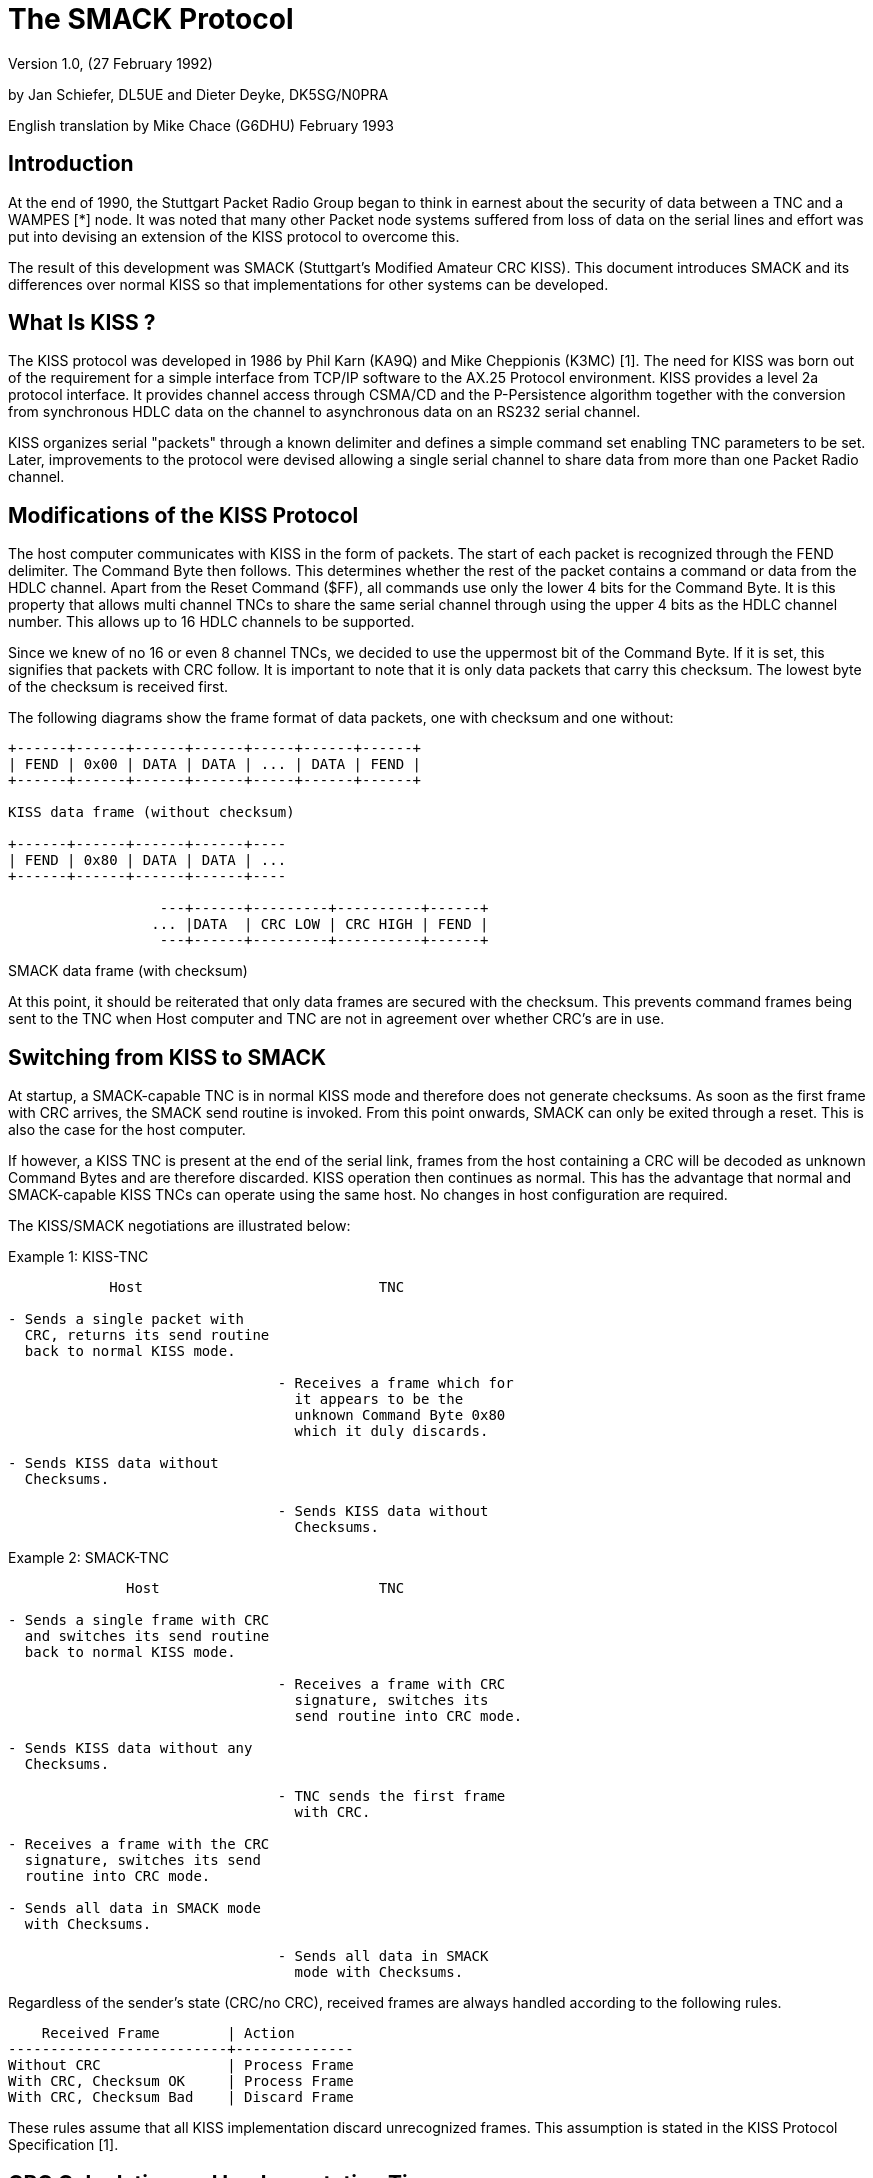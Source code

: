 The SMACK Protocol
==================

Version 1.0, (27 February 1992)

by Jan Schiefer, DL5UE and Dieter Deyke, DK5SG/N0PRA

English translation by Mike Chace (G6DHU) February 1993

== Introduction

At the end of 1990, the Stuttgart Packet Radio Group began to think
in earnest about the security of data between a TNC and a WAMPES [*] node.
It was noted that many other Packet node systems suffered
from loss of data on the serial lines and effort was put into
devising an extension of the KISS protocol to overcome this.

The result of this development was SMACK (Stuttgart's Modified
Amateur CRC KISS). This document introduces SMACK and its differences
over normal KISS so that implementations for other systems can be
developed.

== What Is KISS ?

The KISS protocol was developed in 1986 by Phil Karn (KA9Q) and Mike
Cheppionis (K3MC) [1]. The need for KISS was born out of the
requirement for a simple interface from TCP/IP software to the AX.25
Protocol environment. KISS provides a level 2a protocol interface. It
provides channel access through CSMA/CD and the P-Persistence algorithm
together with the conversion from synchronous HDLC data on the
channel to asynchronous data on an RS232 serial channel.

KISS organizes serial "packets" through a known delimiter and defines
a simple command set enabling TNC parameters to be set. Later,
improvements to the protocol were devised allowing a single serial
channel to share data from more than one Packet Radio channel.

== Modifications of the KISS Protocol

The host computer communicates with KISS in the form of packets. The
start of each packet is recognized through the FEND delimiter. The
Command Byte then follows. This determines whether the rest of the
packet contains a command or data from the HDLC channel. Apart from
the Reset Command ($FF), all commands use only the lower 4 bits for
the Command Byte. It is this property that allows multi channel TNCs
to share the same serial channel through using the upper 4 bits as
the HDLC channel number. This allows up to 16 HDLC channels to be
supported.

Since we knew of no 16 or even 8 channel TNCs, we decided to use the
uppermost bit of the Command Byte. If it is set, this signifies that
packets with CRC follow. It is important to note that it is only data
packets that carry this checksum. The lowest byte of the checksum is
received first.

The following diagrams show the frame format of data packets, one
with checksum and one without:

....

+------+------+------+------+-----+------+------+
| FEND | 0x00 | DATA | DATA | ... | DATA | FEND |
+------+------+------+------+-----+------+------+

KISS data frame (without checksum)

+------+------+------+------+----
| FEND | 0x80 | DATA | DATA | ...
+------+------+------+------+----

		  ---+------+---------+----------+------+
		 ... |DATA  | CRC LOW | CRC HIGH | FEND |
		  ---+------+---------+----------+------+

....

SMACK data frame (with checksum)

At this point, it should be reiterated that only data frames are
secured with the checksum. This prevents command frames being sent to
the TNC when Host computer and TNC are not in agreement over whether
CRC's are in use.

== Switching from KISS to SMACK

At startup, a SMACK-capable TNC is in normal KISS mode and therefore
does not generate checksums. As soon as the first frame with CRC
arrives, the SMACK send routine is invoked. From this point onwards,
SMACK can only be exited through a reset. This is also the case for
the host computer.

If however, a KISS TNC is present at the end of the serial link,
frames from the host containing a CRC will be decoded as unknown
Command Bytes and are therefore discarded. KISS operation then
continues as normal. This has the advantage that normal and SMACK-capable
KISS TNCs can operate using the same host. No changes in host
configuration are required.

The KISS/SMACK negotiations are illustrated below:

Example 1: KISS-TNC

....

	    Host                            TNC

- Sends a single packet with
  CRC, returns its send routine
  back to normal KISS mode.

				- Receives a frame which for
				  it appears to be the
				  unknown Command Byte 0x80
				  which it duly discards.

- Sends KISS data without
  Checksums.

				- Sends KISS data without
				  Checksums.

....

Example 2: SMACK-TNC

....

	      Host                          TNC

- Sends a single frame with CRC
  and switches its send routine
  back to normal KISS mode.

				- Receives a frame with CRC
				  signature, switches its
				  send routine into CRC mode.

- Sends KISS data without any
  Checksums.

				- TNC sends the first frame
				  with CRC.

- Receives a frame with the CRC
  signature, switches its send
  routine into CRC mode.

- Sends all data in SMACK mode
  with Checksums.

				- Sends all data in SMACK
				  mode with Checksums.

....

Regardless of the sender's state (CRC/no CRC), received frames are
always handled according to the following rules.

....

    Received Frame        | Action
--------------------------+--------------
Without CRC               | Process Frame
With CRC, Checksum OK     | Process Frame
With CRC, Checksum Bad    | Discard Frame

....

These rules assume that all KISS implementation discard unrecognized
frames. This assumption is stated in the KISS Protocol Specification
[1].

== CRC Calculation and Implementation Tips

This is not the right forum in which to discuss the theory of the Cyclic
Redundancy Check (CRC). For this information read the work of Michael
Roehner, DC4OX [2]. This excerpt merely discusses the essential
points that allow other implementations to be developed.

The check polynomial is the standard CRC16 Polynomial. This has the
formula:

....

	 16    15   2
	X   + X  + X  + 1

....

The CRC generator is primed with 0. The CRC is calculated over all
data frames including the Command Byte 0x80.

As discussed before, the KISS protocol delimits frames with the FEND
character (0xc0). In the event that this character is present in the
data portion of the frame, this is handled by the software. This
strategy is called SLIP (Serial Line Internet Protocol) encoding.

The CRC must be calculated before SLIP encoding is carried out and
checked after SLIP decoding is complete. This is for a number of
reasons:

* The CRC bytes could themselves contain the FESC, FEND and TFEND
"special" KISS characters.
* The SLIP encoder/decoder is in most host implementations (eg NOS,
WAMPES), used independently of KISS.

The CRCs belong logically to the KISS layer.

The calculation algorithm is as follows:

. CRC generator is primed with 0.
. Stuff all data bytes into the algorithm including the two CRC bytes.
. At the end of the calculation, 0's must again be present in the CRC
generator. If this is not the case, a corruption must have occurred
and the frame must be discarded.

Various calculation algorithms for CRC generators are discussed in
[2]. Here is a simple table-driven generator written in the C
language, which generates the CRC of a buffer (buf) of length n.

....

static int  calc_crc(char *buf, int n)
{

  static int crc_table[] = {
    0x0000, 0xc0c1, 0xc181, 0x0140, 0xc301, 0x03c0, 0x0280, 0xc241,
    0xc601, 0x06c0, 0x0780, 0xc741, 0x0500, 0xc5c1, 0xc481, 0x0440,
    0xcc01, 0x0cc0, 0x0d80, 0xcd41, 0x0f00, 0xcfc1, 0xce81, 0x0e40,
    0x0a00, 0xcac1, 0xcb81, 0x0b40, 0xc901, 0x09c0, 0x0880, 0xc841,
    0xd801, 0x18c0, 0x1980, 0xd941, 0x1b00, 0xdbc1, 0xda81, 0x1a40,
    0x1e00, 0xdec1, 0xdf81, 0x1f40, 0xdd01, 0x1dc0, 0x1c80, 0xdc41,
    0x1400, 0xd4c1, 0xd581, 0x1540, 0xd701, 0x17c0, 0x1680, 0xd641,
    0xd201, 0x12c0, 0x1380, 0xd341, 0x1100, 0xd1c1, 0xd081, 0x1040,
    0xf001, 0x30c0, 0x3180, 0xf141, 0x3300, 0xf3c1, 0xf281, 0x3240,
    0x3600, 0xf6c1, 0xf781, 0x3740, 0xf501, 0x35c0, 0x3480, 0xf441,
    0x3c00, 0xfcc1, 0xfd81, 0x3d40, 0xff01, 0x3fc0, 0x3e80, 0xfe41,
    0xfa01, 0x3ac0, 0x3b80, 0xfb41, 0x3900, 0xf9c1, 0xf881, 0x3840,
    0x2800, 0xe8c1, 0xe981, 0x2940, 0xeb01, 0x2bc0, 0x2a80, 0xea41,
    0xee01, 0x2ec0, 0x2f80, 0xef41, 0x2d00, 0xedc1, 0xec81, 0x2c40,
    0xe401, 0x24c0, 0x2580, 0xe541, 0x2700, 0xe7c1, 0xe681, 0x2640,
    0x2200, 0xe2c1, 0xe381, 0x2340, 0xe101, 0x21c0, 0x2080, 0xe041,
    0xa001, 0x60c0, 0x6180, 0xa141, 0x6300, 0xa3c1, 0xa281, 0x6240,
    0x6600, 0xa6c1, 0xa781, 0x6740, 0xa501, 0x65c0, 0x6480, 0xa441,
    0x6c00, 0xacc1, 0xad81, 0x6d40, 0xaf01, 0x6fc0, 0x6e80, 0xae41,
    0xaa01, 0x6ac0, 0x6b80, 0xab41, 0x6900, 0xa9c1, 0xa881, 0x6840,
    0x7800, 0xb8c1, 0xb981, 0x7940, 0xbb01, 0x7bc0, 0x7a80, 0xba41,
    0xbe01, 0x7ec0, 0x7f80, 0xbf41, 0x7d00, 0xbdc1, 0xbc81, 0x7c40,
    0xb401, 0x74c0, 0x7580, 0xb541, 0x7700, 0xb7c1, 0xb681, 0x7640,
    0x7200, 0xb2c1, 0xb381, 0x7340, 0xb101, 0x71c0, 0x7080, 0xb041,
    0x5000, 0x90c1, 0x9181, 0x5140, 0x9301, 0x53c0, 0x5280, 0x9241,
    0x9601, 0x56c0, 0x5780, 0x9741, 0x5500, 0x95c1, 0x9481, 0x5440,
    0x9c01, 0x5cc0, 0x5d80, 0x9d41, 0x5f00, 0x9fc1, 0x9e81, 0x5e40,
    0x5a00, 0x9ac1, 0x9b81, 0x5b40, 0x9901, 0x59c0, 0x5880, 0x9841,
    0x8801, 0x48c0, 0x4980, 0x8941, 0x4b00, 0x8bc1, 0x8a81, 0x4a40,
    0x4e00, 0x8ec1, 0x8f81, 0x4f40, 0x8d01, 0x4dc0, 0x4c80, 0x8c41,
    0x4400, 0x84c1, 0x8581, 0x4540, 0x8701, 0x47c0, 0x4680, 0x8641,
    0x8201, 0x42c0, 0x4380, 0x8341, 0x4100, 0x81c1, 0x8081, 0x4040
  };

  int  crc;

  crc = 0;
  while (--n >= 0) {
    crc = ((crc >> 8) & 0xff) ^ crc_table[(crc ^ *buf++) & 0xff];
  }
  return crc;
}

....

The table requires some 512 bytes of memory. If this is too great for
a simple TNC EPROM implementation, the table can be built up at
runtime as in the following example:

....

unsigned short Table[256];
const int Rest[8] = { 0xC0C1, 0xC181, 0xC301, 0xC601, 0xCC01,
		      0xD801, 0xF001, 0xA001 };
main()
{
	int i, j;
	unsigned short value;

	for (i = 0; i < 256; i++) {
		value = 0;
		for (j = 0; j < 8; j++)
			if (i & (1 << j))
				value ^= Rest[j];
		Table[i] = value;
	}
}

....

If this algorithm is coded in assembler, it requires less space than
that taken by the table itself. The theory can be found in [2].

=== Implementations

The SMACK protocol has been implemented in the following systems:

. The WAMPES TCP/IP software
. SMACK, version 1.3. This software was developed by Jan Schiefer,
DL5UE from the original TNC2 KISS implementation by K3MC. This has
been used in the TNCs of the WAMPES network nodes DB0ID (Stuttgart)
and DB0SAO (Stuttgart Mailbox).
. In NORD><LINK's "The Firmware", Multi Channel TNC software for TNC2
and compatibles from version 2.4 onwards.
. Tommy Osterried, DL9SAU has implemented a SMACK patch that should be
suitable for the NOS TCP/IP software variant.

== The Future ?

One development on the wish list would be an implementation of the
SMACK protocol in the standard Packet Driver format [3]. This would
then allow any existing version of NOS or NET to use SMACK without
any changes to the source code. In any case, all Packet Radio
software can benefit from the extra security that SMACK affords.

== References

[*]::
WAMPES = Wuerttembergische Amateur Multi-Protocol-Experimental-
Software. This is TCP/IP package that runs under various flavors
of the UNIX operating system. It supports AX.25, NET/ROM and TCP/IP.
It has been installed primarily in the Stuttgart area of Germany and
provides the basic network node functions for that region. See also
[4].

[1]::
Karn, Phil, KA9Q; Proposed "Raw" TNC Functional Spec, 6.8.1986;
Available in many UseNet news archives.

[2]::
Roehner, Michael, DC4OX; What is CRC ?
Available throughout the German Mailbox network, May 1988

[3]::
FTP Software, Inc.; PC/TCP Version 1.09 Packet Driver Specification;
Wakefield, MA 1989

[4]::
Schiefer, Jan, DL5UE; WAMPES - Further Developments; Speech given to
the 5th regional Packet Radio Meeting; Frankfurt 1989;
